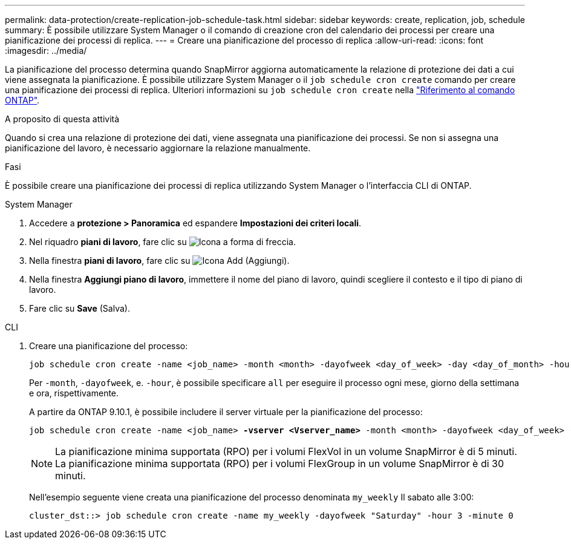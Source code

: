 ---
permalink: data-protection/create-replication-job-schedule-task.html 
sidebar: sidebar 
keywords: create, replication, job, schedule 
summary: È possibile utilizzare System Manager o il comando di creazione cron del calendario dei processi per creare una pianificazione dei processi di replica. 
---
= Creare una pianificazione del processo di replica
:allow-uri-read: 
:icons: font
:imagesdir: ../media/


[role="lead"]
La pianificazione del processo determina quando SnapMirror aggiorna automaticamente la relazione di protezione dei dati a cui viene assegnata la pianificazione. È possibile utilizzare System Manager o il `job schedule cron create` comando per creare una pianificazione dei processi di replica. Ulteriori informazioni su `job schedule cron create` nella link:https://docs.netapp.com/us-en/ontap-cli/job-schedule-cron-create.html["Riferimento al comando ONTAP"^].

.A proposito di questa attività
Quando si crea una relazione di protezione dei dati, viene assegnata una pianificazione dei processi. Se non si assegna una pianificazione del lavoro, è necessario aggiornare la relazione manualmente.

.Fasi
È possibile creare una pianificazione dei processi di replica utilizzando System Manager o l'interfaccia CLI di ONTAP.

[role="tabbed-block"]
====
.System Manager
--
. Accedere a *protezione > Panoramica* ed espandere *Impostazioni dei criteri locali*.
. Nel riquadro *piani di lavoro*, fare clic su image:icon_arrow.gif["Icona a forma di freccia"].
. Nella finestra *piani di lavoro*, fare clic su image:icon_add.gif["Icona Add (Aggiungi)"].
. Nella finestra *Aggiungi piano di lavoro*, immettere il nome del piano di lavoro, quindi scegliere il contesto e il tipo di piano di lavoro.
. Fare clic su *Save* (Salva).


--
.CLI
--
. Creare una pianificazione del processo:
+
[source, cli]
----
job schedule cron create -name <job_name> -month <month> -dayofweek <day_of_week> -day <day_of_month> -hour <hour> -minute <minute>
----
+
Per `-month`, `-dayofweek`, e. `-hour`, è possibile specificare `all` per eseguire il processo ogni mese, giorno della settimana e ora, rispettivamente.

+
A partire da ONTAP 9.10.1, è possibile includere il server virtuale per la pianificazione del processo:

+
[listing, subs="+quotes"]
----
job schedule cron create -name <job_name> *-vserver <Vserver_name>* -month <month> -dayofweek <day_of_week> -day <day_of_month> -hour <hour> -minute <minute>
----
+

NOTE: La pianificazione minima supportata (RPO) per i volumi FlexVol in un volume SnapMirror è di 5 minuti. La pianificazione minima supportata (RPO) per i volumi FlexGroup in un volume SnapMirror è di 30 minuti.

+
Nell'esempio seguente viene creata una pianificazione del processo denominata `my_weekly` Il sabato alle 3:00:

+
[listing]
----
cluster_dst::> job schedule cron create -name my_weekly -dayofweek "Saturday" -hour 3 -minute 0
----


--
====